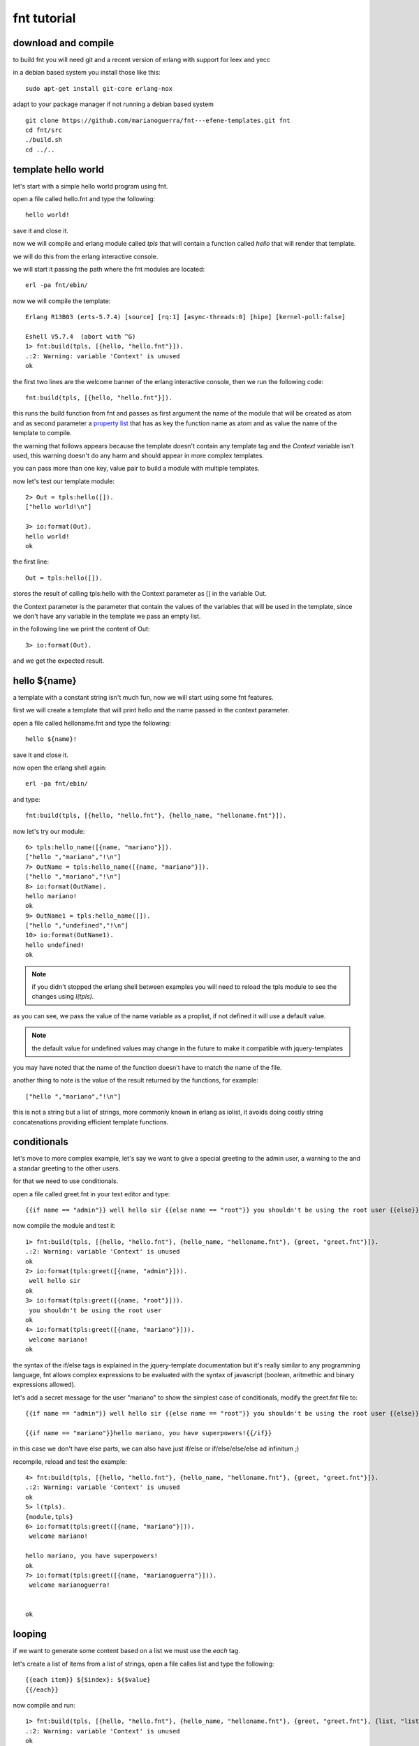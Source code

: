 .. _tutorial:

fnt tutorial
------------

download and compile
....................

to build fnt you will need git and a recent version of erlang with support for leex and yecc

in a debian based system you install those like this::

        sudo apt-get install git-core erlang-nox

adapt to your package manager if not running a debian based system

::

        git clone https://github.com/marianoguerra/fnt---efene-templates.git fnt
        cd fnt/src
        ./build.sh
        cd ../..

template hello world
....................

let's start with a simple hello world program using fnt.

open a file called hello.fnt and type the following::

        hello world!

save it and close it.

now we will compile and erlang module called *tpls* that will contain a
function called *hello* that will render that template.

we will do this from the erlang interactive console.

we will start it passing the path where the fnt modules are located::

        erl -pa fnt/ebin/

now we will compile the template::

        Erlang R13B03 (erts-5.7.4) [source] [rq:1] [async-threads:0] [hipe] [kernel-poll:false]

        Eshell V5.7.4  (abort with ^G)
        1> fnt:build(tpls, [{hello, "hello.fnt"}]).
        .:2: Warning: variable 'Context' is unused
        ok


the first two lines are the welcome banner of the erlang interactive console, then we run the following code::

        fnt:build(tpls, [{hello, "hello.fnt"}]).

this runs the build function from fnt and passes as first argument the name of
the module that will be created as atom and as second parameter a
`property list`__ that has as key the function name as atom and as value the
name of the template to compile.

__ http://www.erlang.org/doc/man/proplists.html

the warning that follows appears because the template doesn't contain any
template tag and the *Context* variable isn't used, this warning doesn't do any
harm and should appear in more complex templates.

you can pass more than one key, value pair to build a module with multiple templates.

now let's test our template module::

        2> Out = tpls:hello([]).
        ["hello world!\n"]

        3> io:format(Out).
        hello world!
        ok
 
the first line::

        Out = tpls:hello([]).

stores the result of calling tpls:hello with the Context parameter as [] in the variable Out.

the Context parameter is the parameter that contain the values of the variables
that will be used in the template, since we don't have any variable in the
template we pass an empty list.

in the following line we print the content of Out::

        3> io:format(Out).

and we get the expected result.

hello ${name}
.............

a template with a constant string isn't much fun, now we will start using some fnt features.

first we will create a template that will print hello and the name passed in the context parameter.

open a file called helloname.fnt and type the following::

        hello ${name}!

save it and close it.

now open the erlang shell again::

        erl -pa fnt/ebin/

and type::

        fnt:build(tpls, [{hello, "hello.fnt"}, {hello_name, "helloname.fnt"}]).

now let's try our module::

        6> tpls:hello_name([{name, "mariano"}]).
        ["hello ","mariano","!\n"]
        7> OutName = tpls:hello_name([{name, "mariano"}]).
        ["hello ","mariano","!\n"]
        8> io:format(OutName).
        hello mariano!
        ok
        9> OutName1 = tpls:hello_name([]).                
        ["hello ","undefined","!\n"]
        10> io:format(OutName1).           
        hello undefined!
        ok

.. note::

        if you didn't stopped the erlang shell between examples you will need
        to reload the tpls module to see the changes using *l(tpls).*

as you can see, we pass the value of the name variable as a proplist, if not defined it will use a default value.

.. note::

        the default value for undefined values may change in the future to make it compatible with jquery-templates

you may have noted that the name of the function doesn't have to match the name of the file.

another thing to note is the value of the result returned by the functions, for example::

        ["hello ","mariano","!\n"]

this is not a string but a list of strings, more commonly known in erlang as
iolist, it avoids doing costly string concatenations providing efficient
template functions.

conditionals
............

let's move to more complex example, let's say we want to give a special greeting to the admin user, a warning to the and a standar greeting to the other users.

for that we need to use conditionals.

open a file called greet.fnt in your text editor and type::

        {{if name == "admin"}} well hello sir {{else name == "root"}} you shouldn't be using the root user {{else}} welcome ${name}! {{/if}}

now compile the module and test it::

        1> fnt:build(tpls, [{hello, "hello.fnt"}, {hello_name, "helloname.fnt"}, {greet, "greet.fnt"}]).
        .:2: Warning: variable 'Context' is unused
        ok
        2> io:format(tpls:greet([{name, "admin"}])).
         well hello sir
        ok
        3> io:format(tpls:greet([{name, "root"}])).
         you shouldn't be using the root user
        ok
        4> io:format(tpls:greet([{name, "mariano"}])).
         welcome mariano!
        ok

the syntax of the if/else tags is explained in the jquery-template documentation but it's really similar to any programming language,
fnt allows complex expressions to be evaluated with the syntax of javascript (boolean, aritmethic and binary expressions allowed).

let's add a secret message for the user "mariano" to show the simplest case of conditionals, modify the greet.fnt file to::

        {{if name == "admin"}} well hello sir {{else name == "root"}} you shouldn't be using the root user {{else}} welcome ${name}! {{/if}}

        {{if name == "mariano"}}hello mariano, you have superpowers!{{/if}}


in this case we don't have else parts, we can also have just if/else or if/else/else/else ad infinitum ;)

recompile, reload and test the example::

        4> fnt:build(tpls, [{hello, "hello.fnt"}, {hello_name, "helloname.fnt"}, {greet, "greet.fnt"}]).
        .:2: Warning: variable 'Context' is unused
        ok
        5> l(tpls).
        {module,tpls}
        6> io:format(tpls:greet([{name, "mariano"}])).
         welcome mariano!

        hello mariano, you have superpowers!
        ok
        7> io:format(tpls:greet([{name, "marianoguerra"}])).
         welcome marianoguerra!


        ok

looping
.......

if we want to generate some content based on a list we must use the *each* tag.

let's create a list of items from a list of strings, open a file calles list and type the following::

        {{each item}} ${$index}: ${$value}
        {{/each}}

now compile and run::

        1> fnt:build(tpls, [{hello, "hello.fnt"}, {hello_name, "helloname.fnt"}, {greet, "greet.fnt"}, {list, "list.fnt"}]). 
        .:2: Warning: variable 'Context' is unused
        ok
        2> l(tpls).
        {module,tpls}
        3> io:format(tpls:list([{item, ["eggs", "spam", "bacon"]}])).
         0: eggs
         1: spam
         2: bacon

        ok

in the each loop there are two special variables $index (the index of the current value on the list) and $value (the value of the item).

note that newlines are preserved in the output.

escaping HTML
.............

until now we were using fnt as a simple template library without writting HTML, let's try the last example with some changes::

        4> io:format(tpls:list([{item, ["<eggs>", "<spam>", "<bacon>"]}])).
         0: &lt;eggs&gt;
         1: &lt;spam&gt;
         2: &lt;bacon&gt;

        ok

by default when you put the value of a variable in the template the HTML entities are escaped, to avoid this we can use {{html}} to print the content as is.

create a file called insecure.fnt and type::

        this is some content without escaping: {{html value}}
        the same content escaped: ${value}

compile, reload and test::

        5> fnt:build(tpls, [{hello, "hello.fnt"}, {hello_name, "helloname.fnt"}, {greet, "greet.fnt"}, {list, "list.fnt"}, {insecure, "insecure.fnt"}]).
        .:2: Warning: variable 'Context' is unused
        ok

        6> l(tpls).                                                                                                                                     
        {module,tpls}

        7> io:format(tpls:insecure([{value, "<h1>hello</h1>"}])).
        this is some content without escaping: <h1>hello</h1>
        the same content escaped: &lt;h1&gt;hello&lt;/h1&gt;
        ok

.. warning::

        use {{html}} with care to avoid cross site scripting (XSS) attacks 

some low level fun
..................

if you want to know what kind of code does fnt generates you can see it.

it may be also useful to debug errors in fnt or in your templates.

let's see the generated code for the module we have until now::

        10> io:format(fnt:to_erlang(tpls, [{hello, "hello.fnt"}, {hello_name, "helloname.fnt"}, {greet, "greet.fnt"}, {list, "list.fnt"}, {insecure, "insecure.fnt"}])).
        -module(tpls).

        -export([hello/1, hello_name/1, greet/1, list/1,
                 insecure/1]).

        hello(Context) -> ["hello world!\n"].

        hello_name(Context) ->
            ["hello ", fnt:escape(fnt:get(Context, [name])), "!\n"].

        greet(Context) ->
            [case fnt:get(Context, [name]) == "admin" of
               true -> " well hello sir ";
               _ ->
                   case fnt:get(Context, [name]) == "root" of
                     true -> " you shouldn't be using the root user ";
                     _ ->
                         [" welcome ", fnt:escape(fnt:get(Context, [name])),
                          "! "]
                   end
             end,
             "\n\n",
             case fnt:get(Context, [name]) == "mariano" of
               true -> "hello mariano, you have superpowers!";
               _ -> ""
             end,
             "\n"].

        list(Context) ->
            [fnt:each(fnt:get(Context, [item]),
                      fun (Index, Value) ->
                              [" ", fnt:escape(Index), ": ", fnt:escape(Value), "\n"]
                      end),
             "\n"].

        insecure(Context) ->
            ["this is some content without escaping: ",
             fnt:get(Context, [value]),
             "\nthe same content escaped: ",
             fnt:escape(fnt:get(Context, [value])), "\n"].

this is all for now, have fun building templates!
